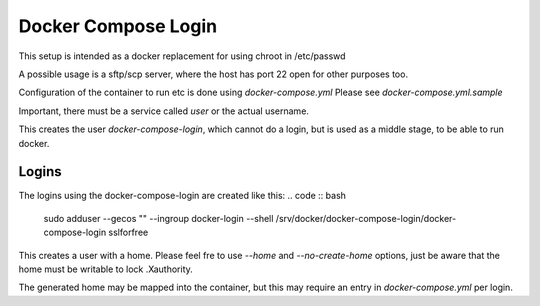 Docker Compose Login
====================

This setup is intended as a docker replacement for using chroot in /etc/passwd

A possible usage is a sftp/scp server, where the host has port 22 open for other purposes too.

Configuration of the container to run etc is done using `docker-compose.yml`
Please see `docker-compose.yml.sample`

Important, there must be a service called `user` or the actual username.

.. code :: bash
  sudo install.sh

This creates the user `docker-compose-login`, which cannot do a login, but is used as a middle stage, to be able to run docker.

Logins
------

The logins using the docker-compose-login are created like this:
.. code :: bash
  sudo adduser --gecos "" --ingroup docker-login --shell /srv/docker/docker-compose-login/docker-compose-login sslforfree

This creates a user with a home. Please feel fre to use `--home` and `--no-create-home` options, just be aware that the home must be writable to lock .Xauthority. 

The generated home may be mapped into the container, but this may require an entry in `docker-compose.yml` per login.


